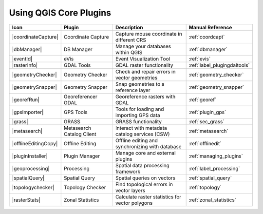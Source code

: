 .. only:: html

   |updatedisclaimer|

.. index::
   single: Core plugins
   seealso: Core plugins; Plugins

.. _core_plugins:

-----------------------
Using QGIS Core Plugins
-----------------------

\

\

\

======================  ============================  ======================================================  ===============================
Icon                    Plugin                        Description                                             Manual Reference
======================  ============================  ======================================================  ===============================
|coordinateCapture|     Coordinate Capture            Capture mouse coordinate in different CRS               :ref:`coordcapt`
|dbManager|             DB Manager                    Manage your databases within QGIS                       :ref:`dbmanager`
|eventId|               eVis                          Event Visualization Tool                                :ref:`evis`
|rasterInfo|            GDAL Tools                    GDAL raster functionality                               :ref:`label_plugingdaltools`
|geometryChecker|       Geometry Checker              Check and repair errors in vector geometries            :ref:`geometry_checker`
|geometrySnapper|       Geometry Snapper              Snap geometries to a reference layer                    :ref:`geometry_snapper`
|georefRun|             Georeferencer GDAL            Georeference rasters with GDAL                          :ref:`georef`
|gpsImporter|           GPS Tools                     Tools for loading and importing GPS data                :ref:`plugin_gps`
|grass|                 GRASS                         GRASS functionality                                     :ref:`sec_grass`
|metasearch|            Metasearch Catalog Client     Interact with metadata catalog services (CSW)           :ref:`metasearch`
|offlineEditingCopy|    Offline Editing               Offline editing and synchronizing with database         :ref:`offlinedit`
|pluginInstaller|       Plugin Manager                Manage core and external plugins                        :ref:`managing_plugins`
|geoprocessing|         Processing                    Spatial data processing framework                       :ref:`label_processing`
|spatialQuery|          Spatial Query                 Spatial queries on vectors                              :ref:`spatial_query`
|topologychecker|       Topology Checker              Find topological errors in vector layers                :ref:`topology`
|rasterStats|           Zonal Statistics              Calculate raster statistics for vector polygons         :ref:`zonal_statistics`
======================  ============================  ======================================================  ===============================
